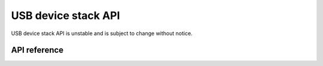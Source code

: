 .. _usbd_api:

USB device stack API
####################

USB device stack API is unstable and is subject to change without notice.

API reference
*************

.. doxygengroup:: usbd_api

.. doxygengroup:: usbd_msg_api

